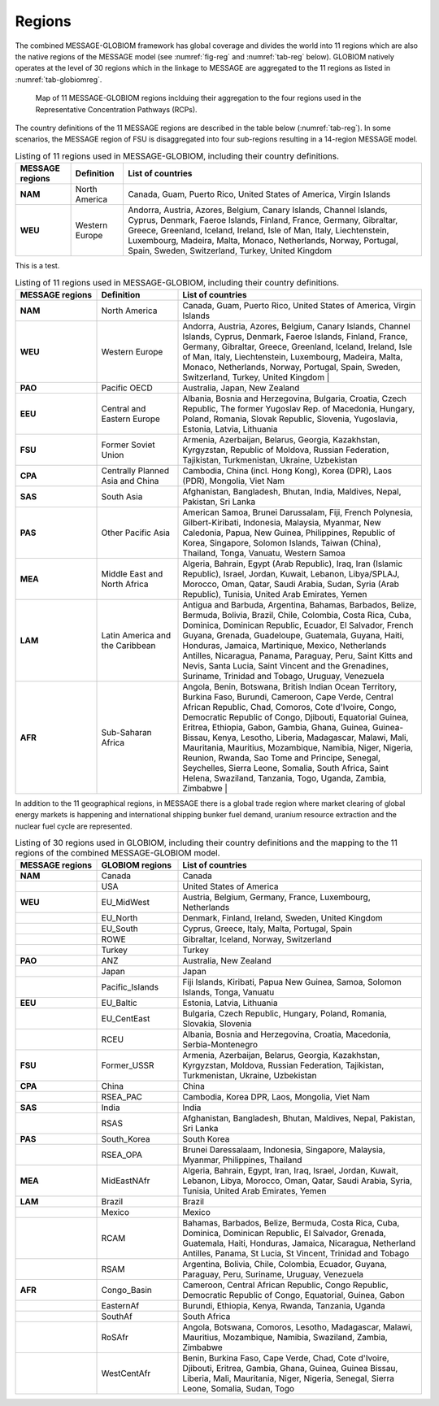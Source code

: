 .. _spatial:

Regions
*******

The combined MESSAGE-GLOBIOM framework has global coverage and divides the world into 11 regions which are also the native regions of the MESSAGE model (see :numref:`fig-reg` and :numref:`tab-reg` below). GLOBIOM natively operates at the level of 30 regions which in the linkage to MESSAGE are aggregated to the 11 regions as listed in :numref:`tab-globiomreg`.

.. _fig-reg:
.. figure:: /_static/MESSAGE_regions.png
   :width: 800px

   Map of 11 MESSAGE-GLOBIOM regions inclduing their aggregation to the four regions used in the Representative Concentration Pathways (RCPs).

The country definitions of the 11 MESSAGE regions are described in the table below (:numref:`tab-reg`). In some scenarios, the MESSAGE region of FSU is disaggregated into four sub-regions resulting in a 14-region MESSAGE model.

.. _tab-regions:
.. table:: Listing of 11 regions used in MESSAGE-GLOBIOM, including their country definitions.

   +------------------+----------------+-----------------------------------------------------------------------------------------------------------------------------------------------------------------------------------------------------------------------------------------------------------------------------------------------------------------------------------------+
   | MESSAGE regions  | Definition     | List of countries                                                                                                                                                                                                                                                                                                                       |
   +==================+================+=========================================================================================================================================================================================================================================================================================================================================+
   | **NAM**          | North America  | Canada, Guam, Puerto Rico, United States of America, Virgin Islands                                                                                                                                                                                                                                                                     |
   +------------------+----------------+-----------------------------------------------------------------------------------------------------------------------------------------------------------------------------------------------------------------------------------------------------------------------------------------------------------------------------------------+
   | **WEU**          | Western Europe | Andorra, Austria, Azores, Belgium, Canary Islands, Channel Islands, Cyprus, Denmark, Faeroe Islands, Finland, France, Germany, Gibraltar, Greece, Greenland, Iceland, Ireland, Isle of Man, Italy, Liechtenstein, Luxembourg, Madeira, Malta, Monaco, Netherlands, Norway, Portugal, Spain, Sweden, Switzerland, Turkey, United Kingdom |
   +------------------+----------------+-----------------------------------------------------------------------------------------------------------------------------------------------------------------------------------------------------------------------------------------------------------------------------------------------------------------------------------------+

This is a test.

.. _tab-reg:
.. list-table:: Listing of 11 regions used in MESSAGE-GLOBIOM, including their country definitions.
   :widths: 20 20 60
   :header-rows: 1

   * - MESSAGE regions
     - Definition
     - List of countries
   * - **NAM**
     - North America
     - Canada, Guam, Puerto Rico, United States of America, Virgin Islands
   * - **WEU**
     - Western Europe
     - Andorra, Austria, Azores, Belgium, Canary Islands, Channel Islands, Cyprus, Denmark, Faeroe Islands, Finland, France, Germany, Gibraltar, Greece, Greenland, Iceland, Ireland, Isle of Man, Italy, Liechtenstein, Luxembourg, Madeira, Malta, Monaco, Netherlands, Norway, Portugal, Spain, Sweden, Switzerland, Turkey, United Kingdom                                                                                |
   * - **PAO**
     - Pacific OECD
     - Australia, Japan, New Zealand
   * - **EEU**
     - Central and Eastern Europe
     - Albania, Bosnia and Herzegovina, Bulgaria, Croatia, Czech Republic, The former Yugoslav Rep. of Macedonia, Hungary, Poland, Romania, Slovak Republic, Slovenia, Yugoslavia, Estonia, Latvia, Lithuania
   * - **FSU**
     - Former Soviet Union
     - Armenia, Azerbaijan, Belarus, Georgia, Kazakhstan, Kyrgyzstan, Republic of Moldova, Russian Federation, Tajikistan, Turkmenistan, Ukraine, Uzbekistan
   * - **CPA**
     - Centrally Planned Asia and China
     - Cambodia, China (incl. Hong Kong), Korea (DPR), Laos (PDR), Mongolia, Viet Nam
   * - **SAS**
     - South Asia
     - Afghanistan, Bangladesh, Bhutan, India, Maldives, Nepal, Pakistan, Sri Lanka
   * - **PAS**
     - Other Pacific Asia
     - American Samoa, Brunei Darussalam, Fiji, French Polynesia, Gilbert-Kiribati, Indonesia, Malaysia, Myanmar, New Caledonia, Papua, New Guinea, Philippines, Republic of Korea, Singapore, Solomon Islands, Taiwan (China), Thailand, Tonga, Vanuatu, Western Samoa
   * - **MEA**
     - Middle East and North Africa
     - Algeria, Bahrain, Egypt (Arab Republic), Iraq, Iran (Islamic Republic), Israel, Jordan, Kuwait, Lebanon, Libya/SPLAJ, Morocco, Oman, Qatar, Saudi Arabia, Sudan, Syria (Arab Republic), Tunisia, United Arab Emirates, Yemen
   * - **LAM**
     - Latin America and the Caribbean
     - Antigua and Barbuda, Argentina, Bahamas, Barbados, Belize, Bermuda, Bolivia, Brazil, Chile, Colombia, Costa Rica, Cuba, Dominica, Dominican Republic, Ecuador, El Salvador, French Guyana, Grenada, Guadeloupe, Guatemala, Guyana, Haiti, Honduras, Jamaica, Martinique, Mexico, Netherlands Antilles, Nicaragua, Panama, Paraguay, Peru, Saint Kitts and Nevis, Santa Lucia, Saint Vincent and the Grenadines, Suriname, Trinidad and Tobago, Uruguay, Venezuela
   * - **AFR**
     - Sub-Saharan Africa
     - Angola, Benin, Botswana, British Indian Ocean Territory, Burkina Faso, Burundi, Cameroon, Cape Verde, Central African Republic, Chad, Comoros, Cote d'Ivoire, Congo, Democratic Republic of Congo, Djibouti, Equatorial Guinea, Eritrea, Ethiopia, Gabon, Gambia, Ghana, Guinea, Guinea-Bissau, Kenya, Lesotho, Liberia, Madagascar, Malawi, Mali, Mauritania, Mauritius, Mozambique, Namibia, Niger, Nigeria, Reunion, Rwanda, Sao Tome and Principe, Senegal, Seychelles, Sierra Leone, Somalia, South Africa, Saint Helena, Swaziland, Tanzania, Togo, Uganda, Zambia, Zimbabwe   |

In addition to the 11 geographical regions, in MESSAGE there is a global trade region where market clearing of global energy markets is happening and international shipping bunker fuel demand, uranium resource extraction and the nuclear fuel cycle are represented.

.. _tab-globiomreg:
.. list-table:: Listing of 30 regions used in GLOBIOM, including their country definitions and the mapping to the 11 regions of the combined MESSAGE-GLOBIOM model.
   :widths: 20 20 60
   :header-rows: 1

   * - MESSAGE regions
     - GLOBIOM regions
     - List of countries
   * - **NAM**
     - Canada
     - Canada
   * -
     - USA
     - United States of America
   * - **WEU**
     - EU_MidWest
     - Austria, Belgium, Germany, France, Luxembourg, Netherlands
   * -
     - EU_North
     - Denmark, Finland, Ireland, Sweden, United Kingdom
   * -
     - EU_South
     - Cyprus, Greece, Italy, Malta, Portugal, Spain
   * -
     - ROWE
     - Gibraltar, Iceland, Norway, Switzerland
   * -
     - Turkey
     - Turkey
   * - **PAO**
     - ANZ
     - Australia, New Zealand
   * -
     - Japan
     - Japan
   * -
     - Pacific_Islands
     - Fiji Islands, Kiribati, Papua New Guinea, Samoa, Solomon Islands, Tonga, Vanuatu
   * - **EEU**
     - EU_Baltic
     - Estonia, Latvia, Lithuania
   * -
     - EU_CentEast
     - Bulgaria, Czech Republic, Hungary, Poland, Romania, Slovakia, Slovenia
   * -
     - RCEU
     - Albania, Bosnia and Herzegovina, Croatia, Macedonia, Serbia-Montenegro
   * - **FSU**
     - Former_USSR
     - Armenia, Azerbaijan, Belarus, Georgia, Kazakhstan, Kyrgyzstan, Moldova, Russian Federation, Tajikistan, Turkmenistan, Ukraine, Uzbekistan
   * - **CPA**
     - China
     - China
   * -
     - RSEA_PAC
     - Cambodia, Korea DPR, Laos, Mongolia, Viet Nam
   * - **SAS**
     - India
     - India
   * -
     - RSAS
     - Afghanistan, Bangladesh, Bhutan, Maldives, Nepal, Pakistan, Sri Lanka
   * - **PAS**
     - South_Korea
     - South Korea
   * -
     - RSEA_OPA
     - Brunei Daressalaam, Indonesia, Singapore, Malaysia, Myanmar, Philippines, Thailand
   * - **MEA**
     - MidEastNAfr
     - Algeria, Bahrain, Egypt, Iran, Iraq, Israel, Jordan, Kuwait, Lebanon, Libya, Morocco, Oman, Qatar, Saudi Arabia, Syria, Tunisia, United Arab Emirates, Yemen
   * - **LAM**
     - Brazil
     - Brazil
   * -
     - Mexico
     - Mexico
   * -
     - RCAM
     - Bahamas, Barbados, Belize, Bermuda, Costa Rica, Cuba, Dominica, Dominican Republic, El Salvador, Grenada, Guatemala, Haiti, Honduras, Jamaica, Nicaragua, Netherland Antilles, Panama, St Lucia, St Vincent, Trinidad and Tobago
   * -
     - RSAM
     - Argentina, Bolivia, Chile, Colombia, Ecuador, Guyana, Paraguay, Peru, Suriname, Uruguay, Venezuela
   * - **AFR**
     - Congo_Basin
     - Cameroon, Central African Republic, Congo Republic, Democratic Republic of Congo, Equatorial, Guinea, Gabon
   * -
     - EasternAf
     - Burundi, Ethiopia, Kenya, Rwanda, Tanzania, Uganda
   * -
     - SouthAf
     - South Africa
   * -
     - RoSAfr
     - Angola, Botswana, Comoros, Lesotho, Madagascar, Malawi, Mauritius, Mozambique, Namibia, Swaziland, Zambia, Zimbabwe
   * -
     - WestCentAfr
     - Benin, Burkina Faso, Cape Verde, Chad, Cote d'Ivoire, Djibouti, Eritrea, Gambia, Ghana, Guinea, Guinea Bissau, Liberia, Mali, Mauritania, Niger, Nigeria, Senegal, Sierra Leone, Somalia, Sudan, Togo
